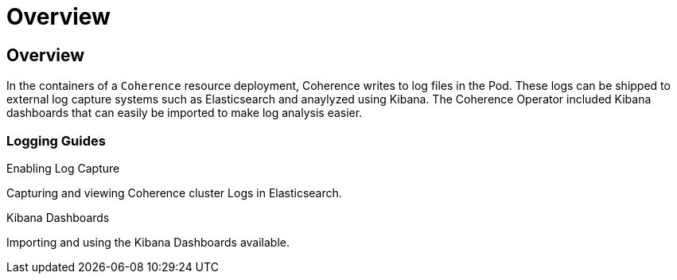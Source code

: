 ///////////////////////////////////////////////////////////////////////////////

    Copyright (c) 2020, Oracle and/or its affiliates. All rights reserved.
    Licensed under the Universal Permissive License v 1.0 as shown at
    http://oss.oracle.com/licenses/upl.

///////////////////////////////////////////////////////////////////////////////

= Overview

== Overview

In the containers of a `Coherence` resource deployment, Coherence writes to log files in the Pod.
These logs can be shipped to external log capture systems such as Elasticsearch and anaylyzed using Kibana.
The Coherence Operator included Kibana dashboards that can easily be imported to make log analysis easier.

=== Logging Guides

[PILLARS]
====
[CARD]
.Enabling Log Capture
[link=logging/020_logging.adoc]
--
Capturing and viewing Coherence cluster Logs in Elasticsearch.
--

[CARD]
.Kibana Dashboards
[link=logging/030_kibana.adoc]
--
Importing and using the Kibana Dashboards available.
--
====
